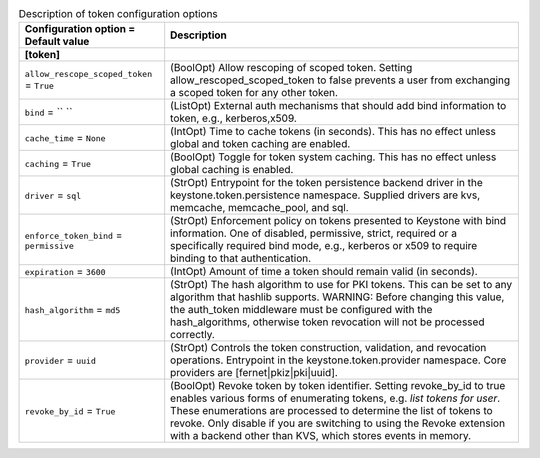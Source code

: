 ..
    Warning: Do not edit this file. It is automatically generated from the
    software project's code and your changes will be overwritten.

    The tool to generate this file lives in openstack-doc-tools repository.

    Please make any changes needed in the code, then run the
    autogenerate-config-doc tool from the openstack-doc-tools repository, or
    ask for help on the documentation mailing list, IRC channel or meeting.

.. list-table:: Description of token configuration options
   :header-rows: 1
   :class: config-ref-table

   * - Configuration option = Default value
     - Description
   * - **[token]**
     -
   * - ``allow_rescope_scoped_token`` = ``True``
     - (BoolOpt) Allow rescoping of scoped token. Setting allow_rescoped_scoped_token to false prevents a user from exchanging a scoped token for any other token.
   * - ``bind`` = `` ``
     - (ListOpt) External auth mechanisms that should add bind information to token, e.g., kerberos,x509.
   * - ``cache_time`` = ``None``
     - (IntOpt) Time to cache tokens (in seconds). This has no effect unless global and token caching are enabled.
   * - ``caching`` = ``True``
     - (BoolOpt) Toggle for token system caching. This has no effect unless global caching is enabled.
   * - ``driver`` = ``sql``
     - (StrOpt) Entrypoint for the token persistence backend driver in the keystone.token.persistence namespace. Supplied drivers are kvs, memcache, memcache_pool, and sql.
   * - ``enforce_token_bind`` = ``permissive``
     - (StrOpt) Enforcement policy on tokens presented to Keystone with bind information. One of disabled, permissive, strict, required or a specifically required bind mode, e.g., kerberos or x509 to require binding to that authentication.
   * - ``expiration`` = ``3600``
     - (IntOpt) Amount of time a token should remain valid (in seconds).
   * - ``hash_algorithm`` = ``md5``
     - (StrOpt) The hash algorithm to use for PKI tokens. This can be set to any algorithm that hashlib supports. WARNING: Before changing this value, the auth_token middleware must be configured with the hash_algorithms, otherwise token revocation will not be processed correctly.
   * - ``provider`` = ``uuid``
     - (StrOpt) Controls the token construction, validation, and revocation operations. Entrypoint in the keystone.token.provider namespace. Core providers are [fernet|pkiz|pki|uuid].
   * - ``revoke_by_id`` = ``True``
     - (BoolOpt) Revoke token by token identifier. Setting revoke_by_id to true enables various forms of enumerating tokens, e.g. `list tokens for user`. These enumerations are processed to determine the list of tokens to revoke. Only disable if you are switching to using the Revoke extension with a backend other than KVS, which stores events in memory.
